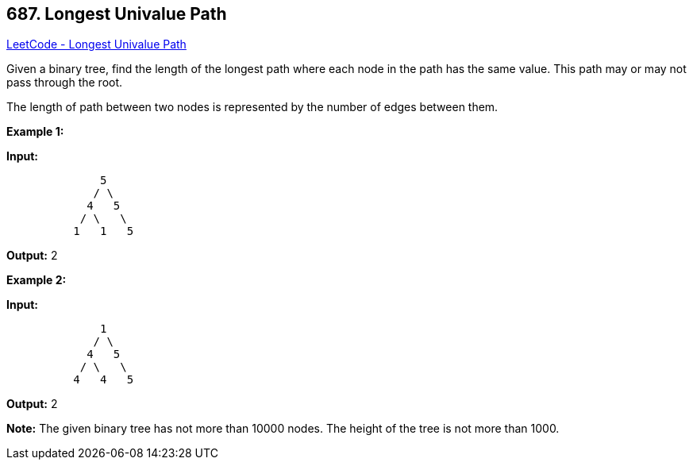 == 687. Longest Univalue Path

https://leetcode.com/problems/longest-univalue-path/[LeetCode - Longest Univalue Path]

Given a binary tree, find the length of the longest path where each node in the path has the same value. This path may or may not pass through the root.

The length of path between two nodes is represented by the number of edges between them.

 

*Example 1:*

*Input:*

[subs="verbatim,quotes,macros"]
----
              5
             / \
            4   5
           / \   \
          1   1   5
----

*Output:* 2

 

*Example 2:*

*Input:*

[subs="verbatim,quotes,macros"]
----
              1
             / \
            4   5
           / \   \
          4   4   5
----

*Output:* 2

 

*Note:* The given binary tree has not more than 10000 nodes. The height of the tree is not more than 1000.

